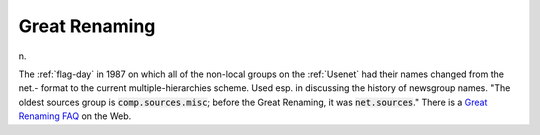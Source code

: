 .. _Great-Renaming:

============================================================
Great Renaming
============================================================

n\.

The :ref:`flag-day` in 1987 on which all of the non-local groups on the :ref:`Usenet` had their names changed from the net.- format to the current multiple-hierarchies scheme.
Used esp.
in discussing the history of newsgroup names.
"The oldest sources group is :code:`comp.sources.misc`\; before the Great Renaming, it was :code:`net.sources`\."
There is a `Great Renaming FAQ <http://www.vrx.net/usenet/history/rename.html>`_\  on the Web.

